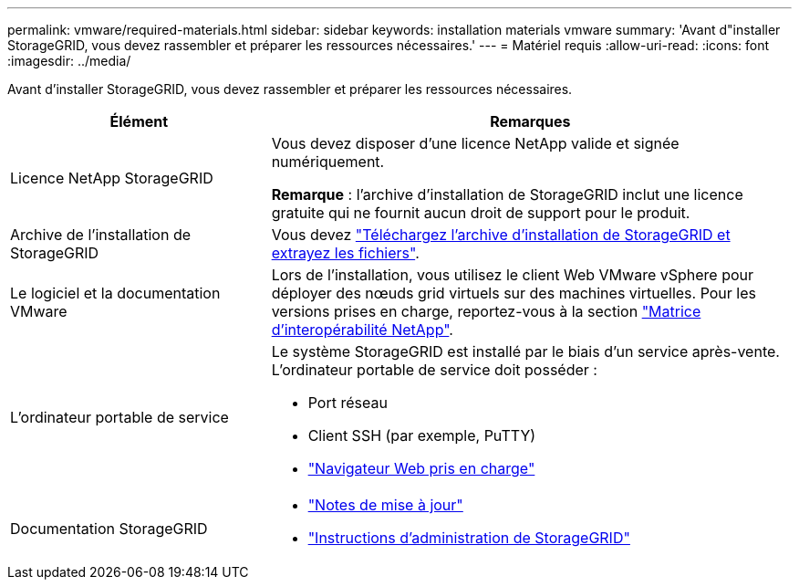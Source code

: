 ---
permalink: vmware/required-materials.html 
sidebar: sidebar 
keywords: installation materials vmware 
summary: 'Avant d"installer StorageGRID, vous devez rassembler et préparer les ressources nécessaires.' 
---
= Matériel requis
:allow-uri-read: 
:icons: font
:imagesdir: ../media/


[role="lead"]
Avant d'installer StorageGRID, vous devez rassembler et préparer les ressources nécessaires.

[cols="1a,2a"]
|===
| Élément | Remarques 


 a| 
Licence NetApp StorageGRID
 a| 
Vous devez disposer d'une licence NetApp valide et signée numériquement.

*Remarque* : l'archive d'installation de StorageGRID inclut une licence gratuite qui ne fournit aucun droit de support pour le produit.



 a| 
Archive de l'installation de StorageGRID
 a| 
Vous devez link:downloading-and-extracting-storagegrid-installation-files.html["Téléchargez l'archive d'installation de StorageGRID et extrayez les fichiers"].



 a| 
Le logiciel et la documentation VMware
 a| 
Lors de l'installation, vous utilisez le client Web VMware vSphere pour déployer des nœuds grid virtuels sur des machines virtuelles. Pour les versions prises en charge, reportez-vous à la section https://imt.netapp.com/matrix/#welcome["Matrice d'interopérabilité NetApp"^].



 a| 
L'ordinateur portable de service
 a| 
Le système StorageGRID est installé par le biais d'un service après-vente. L'ordinateur portable de service doit posséder :

* Port réseau
* Client SSH (par exemple, PuTTY)
* link:../admin/web-browser-requirements.html["Navigateur Web pris en charge"]




 a| 
Documentation StorageGRID
 a| 
* link:../release-notes/index.html["Notes de mise à jour"]
* link:../admin/index.html["Instructions d'administration de StorageGRID"]


|===